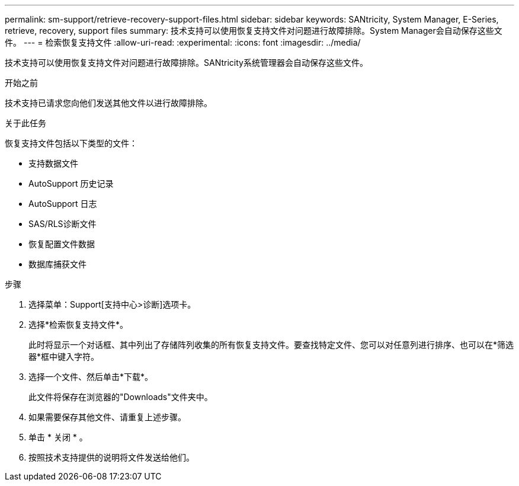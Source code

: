 ---
permalink: sm-support/retrieve-recovery-support-files.html 
sidebar: sidebar 
keywords: SANtricity, System Manager, E-Series, retrieve, recovery, support files 
summary: 技术支持可以使用恢复支持文件对问题进行故障排除。System Manager会自动保存这些文件。 
---
= 检索恢复支持文件
:allow-uri-read: 
:experimental: 
:icons: font
:imagesdir: ../media/


[role="lead"]
技术支持可以使用恢复支持文件对问题进行故障排除。SANtricity系统管理器会自动保存这些文件。

.开始之前
技术支持已请求您向他们发送其他文件以进行故障排除。

.关于此任务
恢复支持文件包括以下类型的文件：

* 支持数据文件
* AutoSupport 历史记录
* AutoSupport 日志
* SAS/RLS诊断文件
* 恢复配置文件数据
* 数据库捕获文件


.步骤
. 选择菜单：Support[支持中心>诊断]选项卡。
. 选择*检索恢复支持文件*。
+
此时将显示一个对话框、其中列出了存储阵列收集的所有恢复支持文件。要查找特定文件、您可以对任意列进行排序、也可以在*筛选器*框中键入字符。

. 选择一个文件、然后单击*下载*。
+
此文件将保存在浏览器的"Downloads"文件夹中。

. 如果需要保存其他文件、请重复上述步骤。
. 单击 * 关闭 * 。
. 按照技术支持提供的说明将文件发送给他们。

